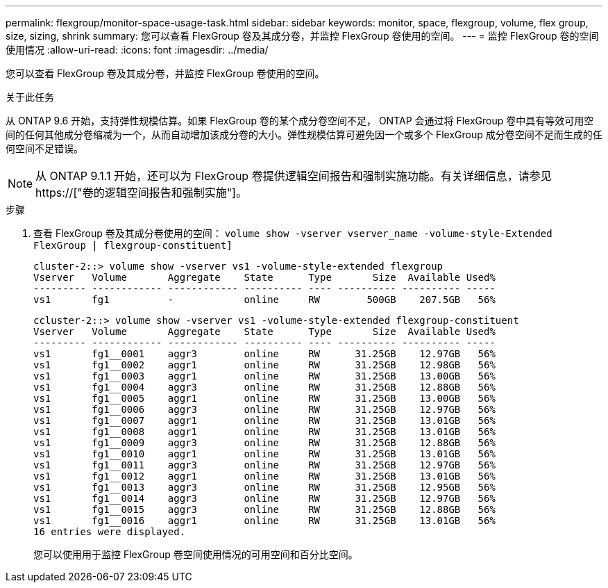 ---
permalink: flexgroup/monitor-space-usage-task.html 
sidebar: sidebar 
keywords: monitor, space, flexgroup, volume, flex group, size, sizing, shrink 
summary: 您可以查看 FlexGroup 卷及其成分卷，并监控 FlexGroup 卷使用的空间。 
---
= 监控 FlexGroup 卷的空间使用情况
:allow-uri-read: 
:icons: font
:imagesdir: ../media/


[role="lead"]
您可以查看 FlexGroup 卷及其成分卷，并监控 FlexGroup 卷使用的空间。

.关于此任务
从 ONTAP 9.6 开始，支持弹性规模估算。如果 FlexGroup 卷的某个成分卷空间不足， ONTAP 会通过将 FlexGroup 卷中具有等效可用空间的任何其他成分卷缩减为一个，从而自动增加该成分卷的大小。弹性规模估算可避免因一个或多个 FlexGroup 成分卷空间不足而生成的任何空间不足错误。

[NOTE]
====
从 ONTAP 9.1.1 开始，还可以为 FlexGroup 卷提供逻辑空间报告和强制实施功能。有关详细信息，请参见 https://["卷的逻辑空间报告和强制实施"]。

====
.步骤
. 查看 FlexGroup 卷及其成分卷使用的空间： `volume show -vserver vserver_name -volume-style-Extended FlexGroup | flexgroup-constituent]`
+
[listing]
----
cluster-2::> volume show -vserver vs1 -volume-style-extended flexgroup
Vserver   Volume       Aggregate    State      Type       Size  Available Used%
--------- ------------ ------------ ---------- ---- ---------- ---------- -----
vs1       fg1          -            online     RW        500GB    207.5GB   56%
----
+
[listing]
----
ccluster-2::> volume show -vserver vs1 -volume-style-extended flexgroup-constituent
Vserver   Volume       Aggregate    State      Type       Size  Available Used%
--------- ------------ ------------ ---------- ---- ---------- ---------- -----
vs1       fg1__0001    aggr3        online     RW      31.25GB    12.97GB   56%
vs1       fg1__0002    aggr1        online     RW      31.25GB    12.98GB   56%
vs1       fg1__0003    aggr1        online     RW      31.25GB    13.00GB   56%
vs1       fg1__0004    aggr3        online     RW      31.25GB    12.88GB   56%
vs1       fg1__0005    aggr1        online     RW      31.25GB    13.00GB   56%
vs1       fg1__0006    aggr3        online     RW      31.25GB    12.97GB   56%
vs1       fg1__0007    aggr1        online     RW      31.25GB    13.01GB   56%
vs1       fg1__0008    aggr1        online     RW      31.25GB    13.01GB   56%
vs1       fg1__0009    aggr3        online     RW      31.25GB    12.88GB   56%
vs1       fg1__0010    aggr1        online     RW      31.25GB    13.01GB   56%
vs1       fg1__0011    aggr3        online     RW      31.25GB    12.97GB   56%
vs1       fg1__0012    aggr1        online     RW      31.25GB    13.01GB   56%
vs1       fg1__0013    aggr3        online     RW      31.25GB    12.95GB   56%
vs1       fg1__0014    aggr3        online     RW      31.25GB    12.97GB   56%
vs1       fg1__0015    aggr3        online     RW      31.25GB    12.88GB   56%
vs1       fg1__0016    aggr1        online     RW      31.25GB    13.01GB   56%
16 entries were displayed.
----
+
您可以使用用于监控 FlexGroup 卷空间使用情况的可用空间和百分比空间。


